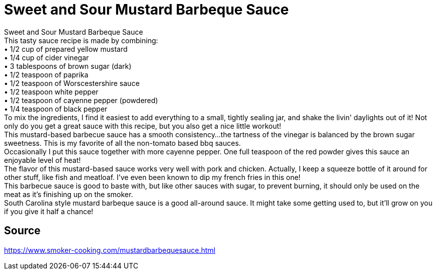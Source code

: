= Sweet and Sour Mustard Barbeque Sauce
:keywords: 
:navtitle: 
:description:
:experimental: 
:hardbreaks-option:
:imagesdir: ../images
:source-highlighter: highlight.js
:icons: font
:table-stripes: even
:tabs:
:tabs-sync-option:

Sweet and Sour Mustard Barbeque Sauce
This tasty sauce recipe is made by combining:
	• 1/2 cup of prepared yellow mustard
	• 1/4 cup of cider vinegar
	• 3 tablespoons of brown sugar (dark)
	• 1/2 teaspoon of paprika
	• 1/2 teaspoon of Worscestershire sauce
	• 1/2 teaspoon white pepper
	• 1/2 teaspoon of cayenne pepper (powdered)
	• 1/4 teaspoon of black pepper
To mix the ingredients, I find it easiest to add everything to a small, tightly sealing jar, and shake the livin' daylights out of it! Not only do you get a great sauce with this recipe, but you also get a nice little workout!
This mustard-based barbecue sauce has a smooth consistency...the tartness of the vinegar is balanced by the brown sugar sweetness. This is my favorite of all the non-tomato based bbq sauces.
Occasionally I put this sauce together with more cayenne pepper. One full teaspoon of the red powder gives this sauce an enjoyable level of heat! 
The flavor of this mustard-based sauce works very well with pork and chicken. Actually, I keep a squeeze bottle of it around for other stuff, like fish and meatloaf. I've even been known to dip my french fries in this one!
This barbecue sauce is good to baste with, but like other sauces with sugar, to prevent burning, it should only be used on the meat as it's finishing up on the smoker.
South Carolina style mustard barbeque sauce is a good all-around sauce. It might take some getting used to, but it'll grow on you if you give it half a chance! 

== Source
https://www.smoker-cooking.com/mustardbarbequesauce.html[]